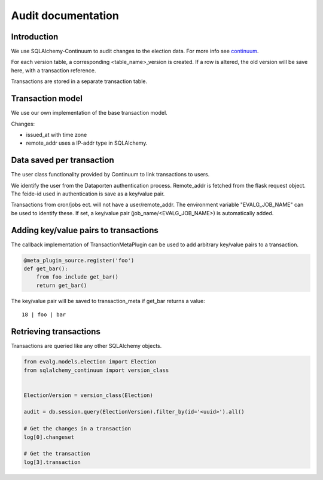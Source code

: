 Audit documentation
===================


Introduction
------------

We use SQLAlchemy-Continuum to audit changes to the election data.
For more info see continuum_.

For each version table, a corresponding <table_name>_version is created.
If a row is altered, the old version will be save here, with a
transaction reference.

Transactions are stored in a separate transaction table.

Transaction model
-----------------

We use our own implementation of the base transaction model.

Changes:

* issued_at with time zone
* remote_addr uses a IP-addr type in SQLAlchemy.


Data saved per transaction
--------------------------

The user class functionality provided by Continuum to link
transactions to users.

We identify the user from the Dataporten authentication process.
Remote_addr is fetched from the flask request object.
The feide-id used in authentication is save as a key/value pair.

Transactions from cron/jobs ect. will not have a user/remote_addr.
The environment variable "EVALG_JOB_NAME" can be used to identify these.
If set, a key/value pair (job_name/<EVALG_JOB_NAME>) is automatically added.

Adding key/value pairs to transactions
--------------------------------------

The callback implementation of TransactionMetaPlugin can be used to add
arbitrary key/value pairs to a transaction.

.. code-block:: python

    @meta_plugin_source.register('foo')
    def get_bar():
        from foo include get_bar()
        return get_bar()

The key/value pair will be saved to transaction_meta if get_bar returns
a value::

 18 | foo | bar


Retrieving transactions
-----------------------

Transactions are queried like any other SQLAlchemy objects.

.. code-block:: python

    from evalg.models.election import Election
    from sqlalchemy_continuum import version_class


    ElectionVersion = version_class(Election)

    audit = db.session.query(ElectionVersion).filter_by(id='<uuid>').all()

    # Get the changes in a transaction
    log[0].changeset

    # Get the transaction
    log[3].transaction


.. _continuum: https://sqlalchemy-continuum.readthedocs.io
